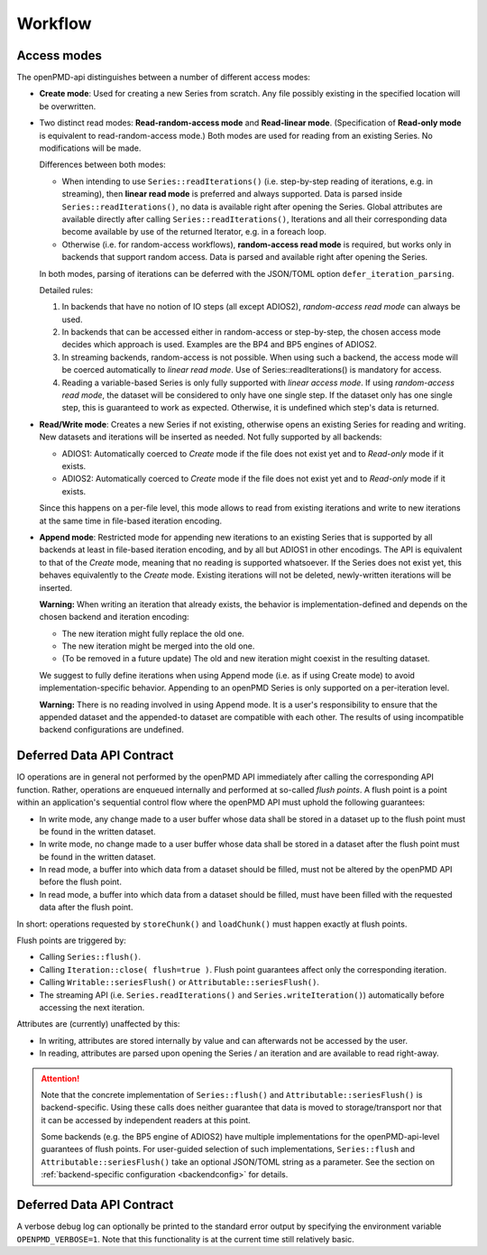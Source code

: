 .. _workflow:

Workflow
========

Access modes
------------

The openPMD-api distinguishes between a number of different access modes:

* **Create mode**: Used for creating a new Series from scratch.
  Any file possibly existing in the specified location will be overwritten.
* Two distinct read modes: **Read-random-access mode** and **Read-linear mode**.
  (Specification of **Read-only mode** is equivalent to read-random-access mode.)
  Both modes are used for reading from an existing Series.
  No modifications will be made.

  Differences between both modes:

  * When intending to use ``Series::readIterations()`` (i.e. step-by-step reading of iterations, e.g. in streaming), then **linear read mode** is preferred and always supported.
    Data is parsed inside ``Series::readIterations()``, no data is available right after opening the Series.
    Global attributes are available directly after calling ``Series::readIterations()``, Iterations and all their corresponding data become available by use of the returned Iterator, e.g. in a foreach loop.
  * Otherwise (i.e. for random-access workflows), **random-access read mode** is required, but works only in backends that support random access.
    Data is parsed and available right after opening the Series.

  In both modes, parsing of iterations can be deferred with the JSON/TOML option ``defer_iteration_parsing``.

  Detailed rules:

  1. In backends that have no notion of IO steps (all except ADIOS2), *random-access read mode* can always be used.
  2. In backends that can be accessed either in random-access or step-by-step, the chosen access mode decides which approach is used.
     Examples are the BP4 and BP5 engines of ADIOS2.
  3. In streaming backends, random-access is not possible.
     When using such a backend, the access mode will be coerced automatically to *linear read mode*.
     Use of Series::readIterations() is mandatory for access.
  4. Reading a variable-based Series is only fully supported with *linear access mode*.
     If using *random-access read mode*, the dataset will be considered to only have one single step.
     If the dataset only has one single step, this is guaranteed to work as expected.
     Otherwise, it is undefined which step's data is returned.

* **Read/Write mode**: Creates a new Series if not existing, otherwise opens an existing Series for reading and writing.
  New datasets and iterations will be inserted as needed.
  Not fully supported by all backends:

  * ADIOS1: Automatically coerced to *Create* mode if the file does not exist yet and to *Read-only* mode if it exists.
  * ADIOS2: Automatically coerced to *Create* mode if the file does not exist yet and to *Read-only* mode if it exists.

  Since this happens on a per-file level, this mode allows to read from existing iterations and write to new iterations at the same time in file-based iteration encoding.
* **Append mode**: Restricted mode for appending new iterations to an existing Series that is supported by all backends at least in file-based iteration encoding, and by all but ADIOS1 in other encodings.
  The API is equivalent to that of the *Create* mode, meaning that no reading is supported whatsoever.
  If the Series does not exist yet, this behaves equivalently to the *Create* mode.
  Existing iterations will not be deleted, newly-written iterations will be inserted.

  **Warning:** When writing an iteration that already exists, the behavior is implementation-defined and depends on the chosen backend and iteration encoding:

  * The new iteration might fully replace the old one.
  * The new iteration might be merged into the old one.
  * (To be removed in a future update) The old and new iteration might coexist in the resulting dataset.

  We suggest to fully define iterations when using Append mode (i.e. as if using Create mode) to avoid implementation-specific behavior.
  Appending to an openPMD Series is only supported on a per-iteration level.

  **Warning:** There is no reading involved in using Append mode.
  It is a user's responsibility to ensure that the appended dataset and the appended-to dataset are compatible with each other.
  The results of using incompatible backend configurations are undefined.

Deferred Data API Contract
--------------------------

IO operations are in general not performed by the openPMD API immediately after calling the corresponding API function.
Rather, operations are enqueued internally and performed at so-called *flush points*.
A flush point is a point within an application's sequential control flow where the openPMD API must uphold the following guarantees:

*   In write mode, any change made to a user buffer whose data shall be stored in a dataset up to the flush point must be found in the written dataset.
*   In write mode, no change made to a user buffer whose data shall be stored in a dataset after the flush point must be found in the written dataset.
*   In read mode, a buffer into which data from a dataset should be filled, must not be altered by the openPMD API before the flush point.
*   In read mode, a buffer into which data from a dataset should be filled, must have been filled with the requested data after the flush point.

In short: operations requested by ``storeChunk()`` and ``loadChunk()`` must happen exactly at flush points.

Flush points are triggered by:

*   Calling ``Series::flush()``.
*   Calling ``Iteration::close( flush=true )``.
    Flush point guarantees affect only the corresponding iteration.
*   Calling ``Writable::seriesFlush()`` or ``Attributable::seriesFlush()``.
*   The streaming API (i.e. ``Series.readIterations()`` and ``Series.writeIteration()``) automatically before accessing the next iteration.

Attributes are (currently) unaffected by this:

*   In writing, attributes are stored internally by value and can afterwards not be accessed by the user.
*   In reading, attributes are parsed upon opening the Series / an iteration and are available to read right-away.

.. attention::

    Note that the concrete implementation of ``Series::flush()`` and ``Attributable::seriesFlush()`` is backend-specific.
    Using these calls does neither guarantee that data is moved to storage/transport nor that it can be accessed by independent readers at this point.

    Some backends (e.g. the BP5 engine of ADIOS2) have multiple implementations for the openPMD-api-level guarantees of flush points.
    For user-guided selection of such implementations, ``Series::flush`` and ``Attributable::seriesFlush()`` take an optional JSON/TOML string as a parameter.
    See the section on :ref:`backend-specific configuration <backendconfig>` for details.

Deferred Data API Contract
--------------------------

A verbose debug log can optionally be printed to the standard error output by specifying the environment variable ``OPENPMD_VERBOSE=1``.
Note that this functionality is at the current time still relatively basic.

